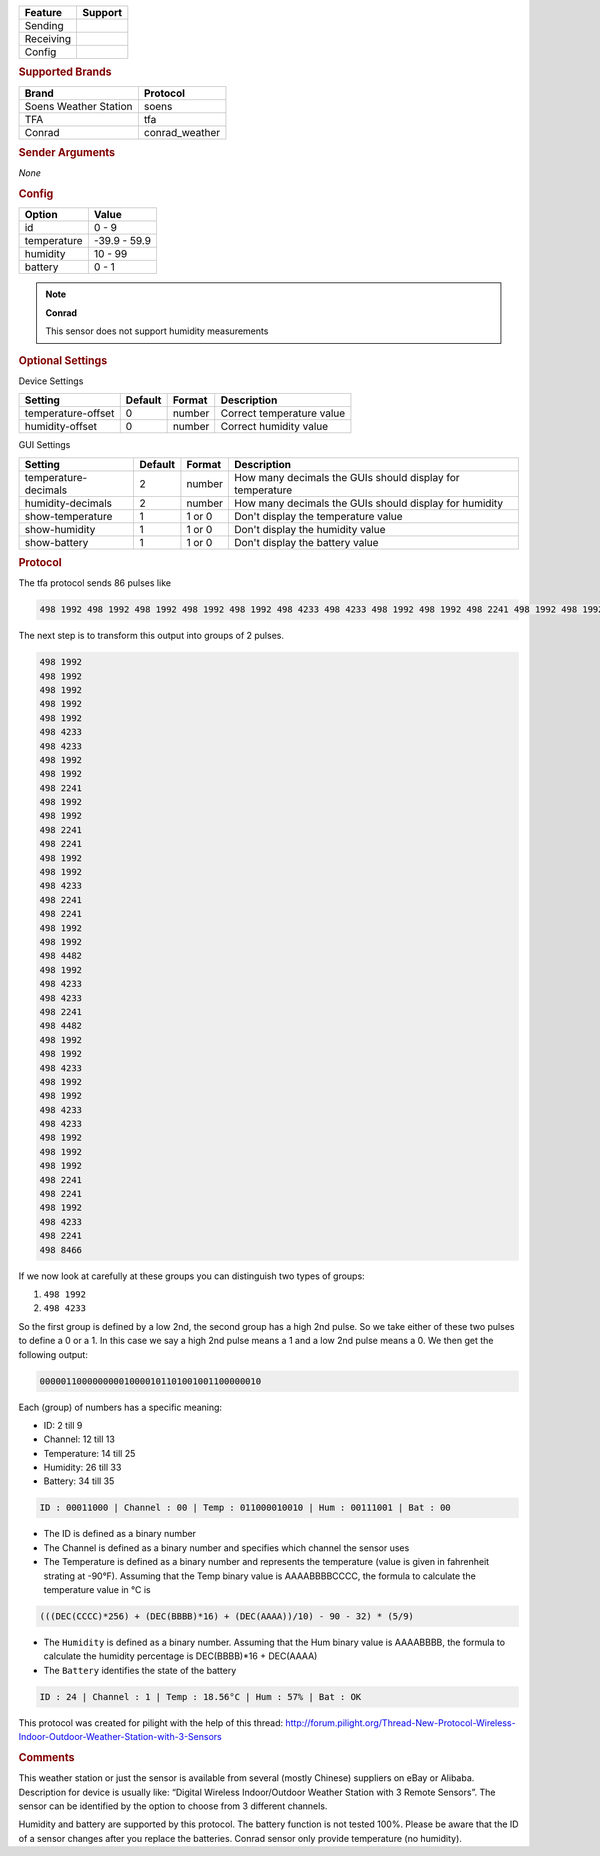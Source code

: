 .. |yes| image:: ../../../images/yes.png
.. |no| image:: ../../../images/no.png

.. role:: underline
   :class: underline

+------------------+-------------+
| **Feature**      | **Support** |
+------------------+-------------+
| Sending          | |no|        |
+------------------+-------------+
| Receiving        | |yes|       |
+------------------+-------------+
| Config           | |yes|       |
+------------------+-------------+

.. rubric:: Supported Brands

+-----------------------+----------------+
| **Brand**             | **Protocol**   |
+-----------------------+----------------+
| Soens Weather Station | soens          |
+-----------------------+----------------+
| TFA                   | tfa            |
+-----------------------+----------------+
| Conrad                | conrad_weather |
+-----------------------+----------------+


.. rubric:: Sender Arguments

*None*

.. rubric:: Config

.. code-block:: json
   :linenos:

   {
     "devices": {
       "weather": {
         "protocol": [ "tfa" ],
         "id": [{
           "id": 108,
           "channel": 3
         }],
         "temperature": 18.90,
         "humidity": 41.00,
         "battery": 1
        }
     },
     "gui": {
       "weather": {
         "name": "Weather Station",
         "group": [ "Outside" ],
         "media": [ "all" ]
       }
     }
   }

+------------------+-----------------+
| **Option**       | **Value**       |
+------------------+-----------------+
| id               | 0 - 9           |
+------------------+-----------------+
| temperature      | -39.9 - 59.9    |
+------------------+-----------------+
| humidity         | 10 - 99         |
+------------------+-----------------+
| battery          | 0 - 1           |
+------------------+-----------------+

.. note:: **Conrad**

   This sensor does not support humidity measurements

.. rubric:: Optional Settings

:underline:`Device Settings`

+--------------------+-------------+------------+---------------------------+
| **Setting**        | **Default** | **Format** | **Description**           |
+--------------------+-------------+------------+---------------------------+
| temperature-offset | 0           | number     | Correct temperature value |
+--------------------+-------------+------------+---------------------------+
| humidity-offset    | 0           | number     | Correct humidity value    |
+--------------------+-------------+------------+---------------------------+

:underline:`GUI Settings`

+----------------------+-------------+------------+-----------------------------------------------------------+
| **Setting**          | **Default** | **Format** | **Description**                                           |
+----------------------+-------------+------------+-----------------------------------------------------------+
| temperature-decimals | 2           | number     | How many decimals the GUIs should display for temperature |
+----------------------+-------------+------------+-----------------------------------------------------------+
| humidity-decimals    | 2           | number     | How many decimals the GUIs should display for humidity    |
+----------------------+-------------+------------+-----------------------------------------------------------+
| show-temperature     | 1           | 1 or 0     | Don't display the temperature value                       |
+----------------------+-------------+------------+-----------------------------------------------------------+
| show-humidity        | 1           | 1 or 0     | Don't display the humidity value                          |
+----------------------+-------------+------------+-----------------------------------------------------------+
| show-battery         | 1           | 1 or 0     | Don't display the battery value                           |
+----------------------+-------------+------------+-----------------------------------------------------------+

.. rubric:: Protocol

The tfa protocol sends 86 pulses like

.. code-block:: guess

   498 1992 498 1992 498 1992 498 1992 498 1992 498 4233 498 4233 498 1992 498 1992 498 2241 498 1992 498 1992 498 2241 498 2241 498 1992 498 1992 498 4233 498 2241 498 2241 498 1992 498 1992 498 4482 498 1992 498 4233 498 4233 498 2241 498 4482 498 1992 498 1992 498 4233 498 1992 498 1992 498 4233 498 4233 498 1992 498 1992 498 1992 498 2241 498 2241 498 1992 498 4233 498 2241 498 8466

The next step is to transform this output into groups of 2 pulses.

.. code-block:: guess

   498 1992
   498 1992
   498 1992
   498 1992
   498 1992
   498 4233
   498 4233
   498 1992
   498 1992
   498 2241
   498 1992
   498 1992
   498 2241
   498 2241
   498 1992
   498 1992
   498 4233
   498 2241
   498 2241
   498 1992
   498 1992
   498 4482
   498 1992
   498 4233
   498 4233
   498 2241
   498 4482
   498 1992
   498 1992
   498 4233
   498 1992
   498 1992
   498 4233
   498 4233
   498 1992
   498 1992
   498 1992
   498 2241
   498 2241
   498 1992
   498 4233
   498 2241
   498 8466

If we now look at carefully at these groups you can distinguish two types of groups:

#. ``498 1992``
#. ``498 4233``

So the first group is defined by a low 2nd, the second group has a high 2nd pulse. So we take either of these two pulses to define a 0 or a 1. In this case we say a high 2nd pulse means a 1 and a low 2nd pulse means a 0. We then get the following output:

.. code-block:: guess

   000001100000000010000101101001001100000010

Each (group) of numbers has a specific meaning:

- ID: 2 till 9
- Channel: 12 till 13
- Temperature: 14 till 25
- Humidity: 26 till 33
- Battery: 34 till 35

.. code-block:: guess

   ID : 00011000 | Channel : 00 | Temp : 011000010010 | Hum : 00111001 | Bat : 00

- The ID is defined as a binary number
- The Channel is defined as a binary number and specifies which channel the sensor uses
- The Temperature is defined as a binary number and represents the temperature (value is given in fahrenheit strating at -90°F). Assuming that the Temp binary value is AAAABBBBCCCC, the formula to calculate the temperature value in °C is

.. code-block:: guess

   (((DEC(CCCC)*256) + (DEC(BBBB)*16) + (DEC(AAAA))/10) - 90 - 32) * (5/9)

- The ``Humidity`` is defined as a binary number. Assuming that the Hum binary value is AAAABBBB, the formula to calculate the humidity percentage is DEC(BBBB)*16 + DEC(AAAA)
- The ``Battery`` identifies the state of the battery

.. code-block:: guess

   ID : 24 | Channel : 1 | Temp : 18.56°C | Hum : 57% | Bat : OK

This protocol was created for pilight with the help of this thread: http://forum.pilight.org/Thread-New-Protocol-Wireless-Indoor-Outdoor-Weather-Station-with-3-Sensors

.. rubric:: Comments

This weather station or just the sensor is available from several (mostly Chinese) suppliers on eBay or Alibaba. Description for device is usually like: “Digital Wireless Indoor/Outdoor Weather Station with 3 Remote Sensors”. The sensor can be identified by the option to choose from 3 different channels.

Humidity and battery are supported by this protocol. The battery function is not tested 100%. Please be aware that the ID of a sensor changes after you replace the batteries. Conrad sensor only provide temperature (no humidity).

